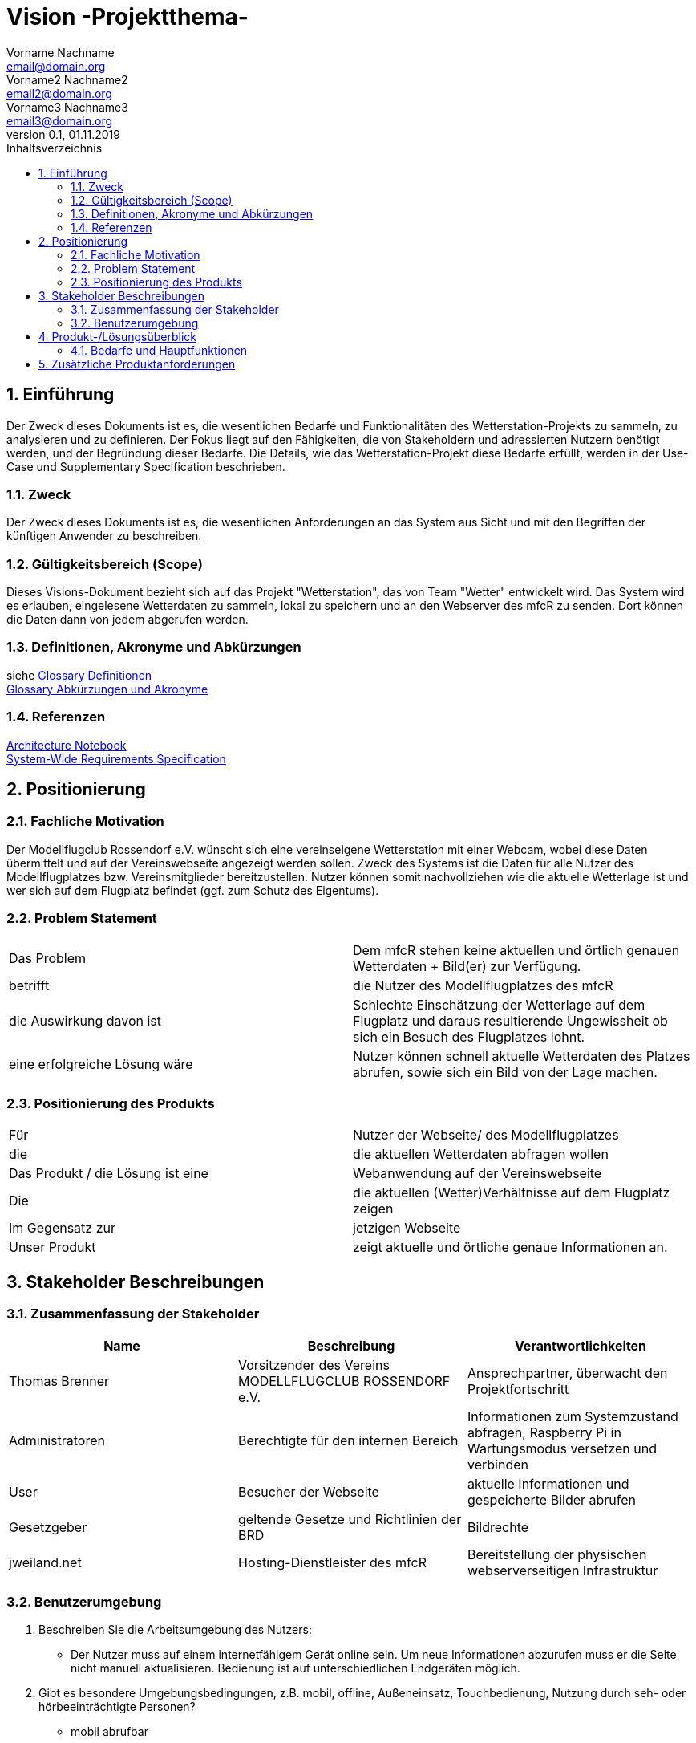 = Vision -Projektthema-
Vorname Nachname <email@domain.org>; Vorname2 Nachname2 <email2@domain.org>; Vorname3 Nachname3 <email3@domain.org>
0.1, 01.11.2019 
:toc: 
:toc-title: Inhaltsverzeichnis
:sectnums:
// Platzhalter für weitere Dokumenten-Attribute 



== Einführung
Der Zweck dieses Dokuments ist es, die wesentlichen Bedarfe und Funktionalitäten des Wetterstation-Projekts zu sammeln, zu analysieren und zu definieren. Der Fokus liegt auf den Fähigkeiten, die von Stakeholdern und adressierten Nutzern benötigt werden, und der Begründung dieser Bedarfe. Die  Details, wie das Wetterstation-Projekt diese Bedarfe erfüllt, werden in der Use-Case und Supplementary Specification beschrieben.

=== Zweck
Der Zweck dieses Dokuments ist es, die wesentlichen Anforderungen an das System aus Sicht und mit den Begriffen der künftigen Anwender zu beschreiben.

=== Gültigkeitsbereich (Scope)
Dieses Visions-Dokument bezieht sich auf das Projekt "Wetterstation", das von Team "Wetter" entwickelt wird. Das System wird es erlauben, eingelesene Wetterdaten zu sammeln, lokal zu speichern und an den Webserver des mfcR zu senden. Dort können die Daten dann von jedem abgerufen werden.

=== Definitionen, Akronyme und Abkürzungen
siehe <<glossary.adoc#Begriffe,Glossary Definitionen>> +
<<glossary.adoc#Abkürzungen und Akronyme,Glossary Abkürzungen und Akronyme>>

=== Referenzen
<<archit_notebook.adoc#, Architecture Notebook>> +
<<systemwide_reqs.adoc#, System-Wide Requirements Specification>>


== Positionierung
=== Fachliche Motivation
//Erläutern Sie kurz den Hintergrund, in dem das Projekt angesiedelt ist. Welches Problem soll gelöst werden, wie ist es entstanden? Welche Verbesserung wird angestrebt. Achten Sie darauf, eine fachliche (organisatorische, betriebswirtschaftliche) Perspektive einzunehmen.
Der Modellflugclub Rossendorf e.V. wünscht sich eine vereinseigene Wetterstation mit einer Webcam, wobei diese Daten übermittelt und auf der Vereinswebseite angezeigt werden sollen. Zweck des Systems ist die Daten für alle Nutzer des Modellflugplatzes bzw. Vereinsmitglieder bereitzustellen.
Nutzer können somit nachvollziehen wie die aktuelle Wetterlage ist und wer sich auf dem Flugplatz befindet (ggf. zum Schutz des Eigentums).


=== Problem Statement
//Stellen Sie zusammenfassend das Problem dar, das mit diesem Projekt gelöst werden soll. Das folgende Format kann dazu verwendet werden:

|===
|Das Problem |	Dem mfcR stehen keine aktuellen und örtlich genauen Wetterdaten + Bild(er) zur Verfügung.
|betrifft |	die Nutzer des Modellflugplatzes des mfcR
|die Auswirkung davon ist |	Schlechte Einschätzung der Wetterlage auf dem Flugplatz und daraus resultierende Ungewissheit ob sich ein Besuch des Flugplatzes lohnt.
|eine erfolgreiche Lösung wäre |Nutzer können schnell aktuelle Wetterdaten des Platzes abrufen, sowie sich ein Bild von der Lage machen.
|===

////
Beispiel
|===
|Das Problem | aktuelle Informationen zum Stundenplan und Noten einfach zu erhalten
|betrifft |	Studierende der HTW Dresden
|die Auswirkung davon ist |	umständliche und aufwändige Suche nach Noten, Zeiten und Räumen
|eine erfolgreiche Lösung wäre |	die Zusammenführung und benutzer-individuelle Darstellung auf einem mobilen Endgerät
|===
////

=== Positionierung des Produkts 
//Ein Positionierung des Produkts beschreibt das Einsatzziel der Anwendung und die Bedeutung das Projekts an alle beteiligten Mitarbeiter.

//Geben Sie in knapper Form übersichtsartig die Positionierung der angestrebten Lösung im Vergleich zu verfügbaren Alternativen dar. Das folgende Format kann dazu verwendet werden:

|===
|Für|Nutzer der Webseite/ des Modellflugplatzes
|die| die aktuellen Wetterdaten abfragen wollen
|Das Produkt / die Lösung ist eine | Webanwendung auf der Vereinswebseite
|Die 	|die aktuellen (Wetter)Verhältnisse auf dem Flugplatz zeigen
|Im Gegensatz zur	|jetzigen Webseite
|Unser Produkt|	zeigt aktuelle und örtliche genaue Informationen an.
|===


//Beispiel Produkt:
//|===
//|Für|	Studierende der HTW
//|die|	die ihren Studienalltag effizienter organisieren möchten
//|Das Produkt ist eine | mobile App für Smartphones
//|Die 	| für den Nutzer Informationen zum Stundenplan und Noten darstellt
//|Im Gegensatz zu	| Stundenplänen der Website und HIS-Noteneinsicht
//|Unser Produkt| zeigt nur die für den Nutzer relevanten Informationen komfortabel auf dem Smartphone an.
//|===

==	Stakeholder Beschreibungen
===	Zusammenfassung der Stakeholder 

[%header]
|===
|Name|	Beschreibung	| Verantwortlichkeiten
|Thomas Brenner|Vorsitzender des Vereins MODELLFLUGCLUB ROSSENDORF e.V.	|Ansprechpartner, überwacht den Projektfortschritt
|Administratoren|Berechtigte für den internen Bereich| Informationen zum Systemzustand abfragen, Raspberry Pi in Wartungsmodus versetzen und verbinden
|User|Besucher der Webseite|aktuelle Informationen und gespeicherte Bilder abrufen
|Gesetzgeber|geltende Gesetze und Richtlinien der BRD|Bildrechte
|jweiland.net|Hosting-Dienstleister des mfcR|Bereitstellung der physischen webserverseitigen Infrastruktur
|===

=== Benutzerumgebung

. Beschreiben Sie die Arbeitsumgebung des Nutzers:

* Der Nutzer muss auf einem internetfähigem Gerät online sein. Um neue Informationen abzurufen muss er die Seite nicht manuell aktualisieren.
Bedienung ist auf unterschiedlichen Endgeräten möglich.
//Zutreffendes angeben, nicht zutreffendes streichen oder auskommentieren
//. Anzahl der Personen, die an der Erfüllung der Aufgabe beteiligt sind. Ändert sich das?
//. Wie lange dauert die Bearbeitung der Aufgabe? Wie viel Zeit wird für jeden Arbeitsschritt benötigt? Ändert sich das?
. Gibt es besondere Umgebungsbedingungen, z.B. mobil, offline, Außeneinsatz, Touchbedienung, Nutzung durch seh- oder hörbeeinträchtigte Personen?
* mobil abrufbar
* Touchbedienung auf Smartphpones
//. Welche Systemplattformen werden heute eingesetzt? Welche sind es ggf. zukünftig?

. Welche anderen Anwendungen sind im Einsatz? Muss ihre Anwendung mit diesen integriert werden?
* TYPO3-CMS auf dem die Website beruht
** Die Anwendung wird dort eingebunden

//Hier können zudem bei Bedarf Teile des Unternehmensmodells (Prozesse, Organigramme, IT-Landschaft, ...) eingefügt werden, um die beteiligten Aufgaben und Rollen zu skizzieren.

== Produkt-/Lösungsüberblick
=== Bedarfe und Hauptfunktionen
//Vermeiden Sie Angaben zum Entwurf. Nennen wesentliche Features (Produktmerkmale) auf allgemeiner Ebene. Fokussieren Sie sich auf die benötigten Fähigkeiten des Systems und warum (nicht wie!) diese realisiert werden sollen. Geben Sie die von den Stakeholdern vorgegebenen Prioritäten und das geplante Release für die Veröffentlichung der Features an.

[%header]
|===
|Bedarf|	Priorität|	Features|	Geplantes Release
|Bilder abrufen |mittel| zeitlich gesteuerte Aktualisierung der Bildergalerie mit Auswahl nach Zeitstempel, Vollbildmöglichkeit|xx
|Diagramme abrufen|hoch|Temperatur, Wind (Stärke+Richtung), nach Zeitstempel abrufbar|xx
|Bilder und gemessene Wetterdaten speichern
|hoch|in Datenbank und lokal|xx
|interner Administrationsbereich|hoch|Raspberry Pi in Wartungsmodus versetzen, Informationen über Systemzustand|xx
|Remote-Zugriff|hoch|sofern der Raspi im Wartungsmodus ist, kann über ssh eine Remote-Verbindung hergestellt werden|xx
|===


== Zusätzliche Produktanforderungen
//Zutreffendes angeben, nicht zutreffendes streichen oder auskommentieren

.äußere Faktoren:

* keine Infrastruktur vorhanden
** somit kein Strom am Modellflugplatz
* System wird nach Fertigstellung im Boden eingegraben → keine leichte Wartung möglich → Remote-Zugriff + hohe Stabilität wichtig

.eingesetzte Hardware:

* Raspberry Pi → Raspi 4 (sollte auch auf Raspi Zero laufen)
* diversere Sensoren (via I2C/SPI)
* Webcam (via Raspi on-board Camera Connector)
* UMTS-Modul (via USB)
* Akku (LiPo)
* Solarzelle
* Lade-Management
* ggf. externer Wake-Up-Timer
* Gehäuse

////
* Internet-Verbindung via UMTS
** Datenvolumen wahrscheinlich 2 GB
* Fernzugriff
** Wartung steht an - J/N? → Wechsel in Wartungsmodus
* Failsafe-mode sollte automatisch einsetzen bei Fehlern
** Übergang in den Wartungsmodus bis Fehler behoben
* Während der Entwicklungszeit steht Hardware beim Besitzer
** am Stromnetz angeschlossen und Sensordaten (z.B. Wind) werden vorerst simuliert
////

.Software (Raspi/Webserver)
* Verwendung einer Skriptsprache (aktuell Python)
* Backend vorzugsweise php
* Zugang zu Webserver wird gestellt (10 GB)
* Zugang zu einer mySQL-DB wird gestellt
* Einbindung auf Webseite (TYPO3-CMS)

//Hinweise:
//. Führen Sie die wesentlichen anzuwendenden Standards, Hardware oder andere Plattformanforderungen, Leistungsanforderungen und Umgebungsanforderungen auf
//. Definieren Sie grob die Qualitätsanforderungen für Leistung, Robustheit, Ausfalltoleranz, Benutzbarkeit und ähnliche Merkmale, die nicht von den genannten Features erfasst werden.
//. Notieren Sie alle Entwurfseinschränkungen, externe Einschränkungen, Annahmen oder andere Abhängigkeiten, die wenn Sie geändert werden, das Visions-Dokument beeinflussen. Ein Beispiel wäre die Annahme, dass ein bestimmtes Betriebssystem für die vom System erforderliche Hardware verfügbar ist. Ist das Betriebssystem nicht verfügbar, muss das Visions-Dokument angepasst werden.
//. Definieren Sie alle Dokumentationsanforderugen, inkl. Benutzerhandbücher, Onlinehilfe, Installations-, Kennzeichnungs- und Auslieferungsanforderungen-
//. Definieren Sie die Priorität für diese zusätzlichen Produktanforderungen. Ergänzen Sie, falls sinnvoll, Angaben zu Stabilität, Nutzen, Aufwand und Risiko für diese Anforderungen.

[%header]
|===
|Anforderung|	Priorität|	Geplantes Release
|Verwendung einer Skriptsprache|mittel|xx
|Backend vorzugsweise mittels PHP|mittel|xx

|===

